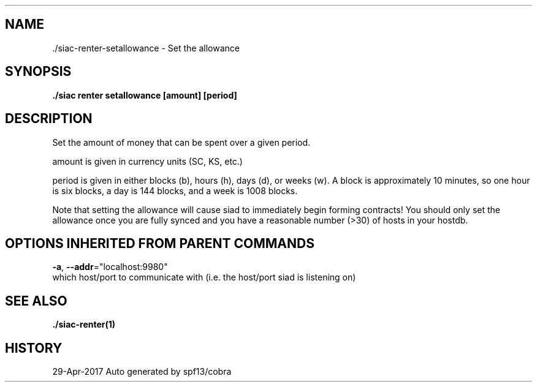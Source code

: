 .TH "./SIAC\-RENTER\-SETALLOWANCE" "1" "Apr 2017" "Auto generated by spf13/cobra" "siac Manual" 
.nh
.ad l


.SH NAME
.PP
\&./siac\-\&renter\-\&setallowance \- Set the allowance


.SH SYNOPSIS
.PP
\fB\&./siac renter setallowance [amount] [period]\fP


.SH DESCRIPTION
.PP
Set the amount of money that can be spent over a given period.

.PP
amount is given in currency units (SC, KS, etc.)

.PP
period is given in either blocks (b), hours (h), days (d), or weeks (w). A
block is approximately 10 minutes, so one hour is six blocks, a day is 144
blocks, and a week is 1008 blocks.

.PP
Note that setting the allowance will cause siad to immediately begin forming
contracts! You should only set the allowance once you are fully synced and you
have a reasonable number (>30) of hosts in your hostdb.


.SH OPTIONS INHERITED FROM PARENT COMMANDS
.PP
\fB\-a\fP, \fB\-\-addr\fP="localhost:9980"
    which host/port to communicate with (i.e. the host/port siad is listening on)


.SH SEE ALSO
.PP
\fB\&./siac\-\&renter(1)\fP


.SH HISTORY
.PP
29\-Apr\-2017 Auto generated by spf13/cobra

